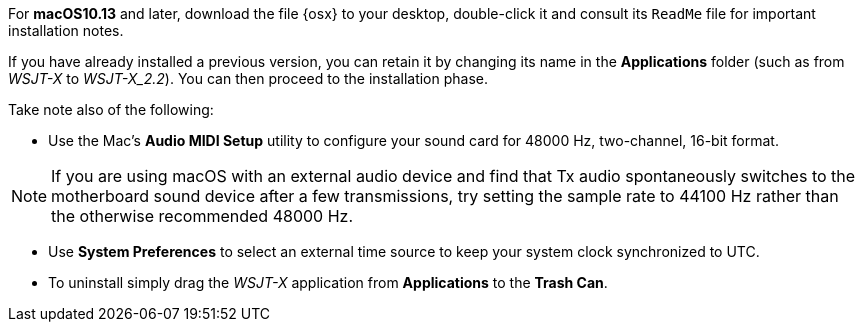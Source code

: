 // These instructions are up-to-date for WSJT-X v2.2

For *macOS10.13* and later, download the file {osx} to your desktop,
double-click it and consult its `ReadMe` file for important
installation notes.  

If you have already installed a previous version, you can retain it by
changing its name in the *Applications* folder (such as from _WSJT-X_ to
_WSJT-X_2.2_).  You can then proceed to the installation phase.

Take note also of the following:

* Use the Mac's *Audio MIDI Setup* utility to configure your sound
card for 48000 Hz, two-channel, 16-bit format.

NOTE: If you are using macOS with an external audio device and find
that Tx audio spontaneously switches to the motherboard sound device
after a few transmissions, try setting the sample rate to 44100 Hz
rather than the otherwise recommended 48000 Hz.

* Use *System Preferences* to select an external time source to keep
your system clock synchronized to UTC.

* To uninstall simply drag the _WSJT-X_ application from *Applications* 
to the *Trash Can*. 
